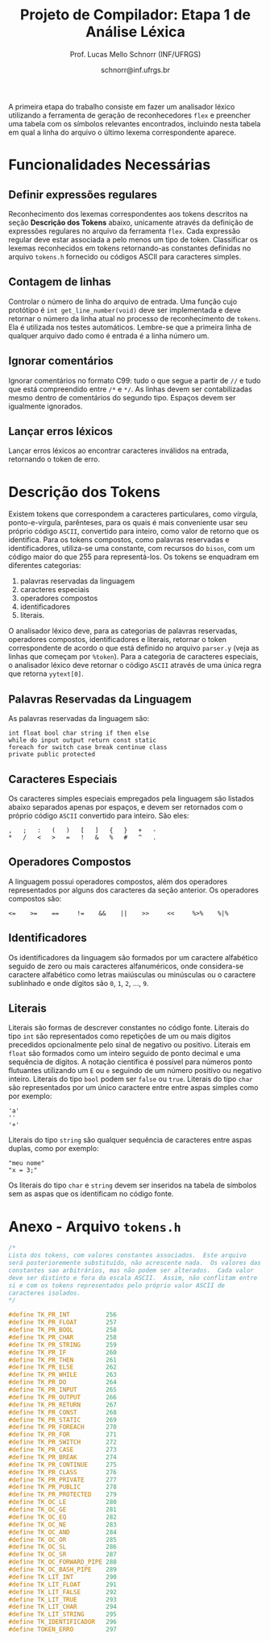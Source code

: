 # -*- coding: utf-8 -*-
# -*- mode: org -*-

#+Title: Projeto de Compilador: Etapa 1 de *Análise Léxica*
#+Author: Prof. Lucas Mello Schnorr (INF/UFRGS)
#+Date: schnorr@inf.ufrgs.br

#+LATEX_CLASS: article
#+LATEX_CLASS_OPTIONS: [10pt, twocolumn, a4paper]
#+LATEX_HEADER: \input{org-babel.tex}

#+OPTIONS: toc:nil
#+STARTUP: overview indent
#+TAGS: Lucas(L) noexport(n) deprecated(d)
#+EXPORT_SELECT_TAGS: export
#+EXPORT_EXCLUDE_TAGS: noexport

A primeira etapa do trabalho consiste em fazer um analisador léxico
utilizando a ferramenta de geração de reconhecedores =flex= e preencher
uma tabela com os símbolos relevantes encontrados, incluindo nesta
tabela em qual a linha do arquivo o último lexema correspondente
aparece.

* Funcionalidades Necessárias
#+latex: \label{sec.funcionalidades}

** Definir expressões regulares

Reconhecimento dos lexemas correspondentes aos tokens descritos na
seção *Descrição dos Tokens* abaixo, unicamente através da definição de
expressões regulares no arquivo da ferramenta =flex=. Cada expressão
regular deve estar associada a pelo menos um tipo de
token. Classificar os lexemas reconhecidos em tokens retornando-as
constantes definidas no arquivo =tokens.h= fornecido ou códigos ASCII
para caracteres simples.

** Implementar uma tabela de símbolos                             :noexport:

Implementar uma estrutura de dados que será a tabela de símbolos do
compilador. Esta tabela deve ser implementada como uma estrutura na
forma de um dicionário onde cada entrada é representada por uma chave
e um conteúdo. A chave, única no dicionário, deve ser uma cadeia de
caracteres do tipo =char*= enquanto que o conteúdo correspondente deve
ser uma =struct= com diferentes campos que mudam ao longo das etapas do
projeto de compilador. Na etapa um, o conteúdo das entradas na tabela
de símbolos está especificado na Subseção~\ref{subsec.preencher}. Para
facilitar a codificação da tabela de símbolos, o nome do tipo de dado
do dicionário deve ser =comp_dict_t=, enquanto que as entradas no
dicionário devem ser do tipo cujo nome é =comp_dict_item_t=.  Esses
novos tipos de dados devem vir acompanhados de funções para
gerenciá-los, tais como funções de criação, alteração, adição de uma
nova entrada, etc. *Deve-se prever a existência de várias tabelas de
símbolos no projeto de compilador*.

** Contagem de linhas

Controlar o número de linha do arquivo de entrada. Uma função cujo
protótipo é =int get_line_number(void)= deve ser implementada e deve
retornar o número da linha atual no processo de reconhecimento de
=tokens=. Ela é utilizada nos testes automáticos. Lembre-se que a
primeira linha de qualquer arquivo dado como é entrada é a linha
número um.

** Preencher a tabela de símbolos                                 :noexport:

A tabela de símbolos deve ser preenchida com os tokens:
- identificadores
- literais (inteiros, flutuantes, caracteres, cadeia de caracteres)

Qualquer outro token deve estar ausentes da tabela de símbolos. A
_chave_ de cada entrada na tabela deve ser o *lexema* do token
encontrado. O _conteúdo_ de cada entrada na tabela de símbolos deve ser
o número da linha onde o último lexema correspondente foi encontrado.
Na ocorrência de múltiplos lexemas idênticos na entrada, somente o
número da linha da última ocorrência deve estar registrado na entrada
correspondente.

** Ignorar comentários

Ignorar comentários no formato C99: tudo o que segue a partir de =//= e
tudo que está compreendido entre =/*= e =*/=. As linhas devem ser
contabilizadas mesmo dentro de comentários do segundo tipo. Espaços
devem ser igualmente ignorados.

** Lançar erros léxicos

Lançar erros léxicos ao encontrar caracteres inválidos na entrada,
retornando o token de erro.

** Listar o conteúdo tabela de símbolos                           :noexport:

Implementar a função =comp_print_table=, em =cc_misc.c= de forma a listar
todas as entradas da tabela de símbolos. Deve-se utilizar
obrigatoriamente a função =void cc_dict_etapa_1_print_entrada (char
*key, int line)= para imprimir uma entrada. Esta função será utilizada
na avaliação automática para averiguar se a solução insere somente os
tokens que devem ser inseridos na tabela de símbolos.

* Descrição dos Tokens
#+latex: \label{sec.tokens}

Existem tokens que correspondem a caracteres particulares, como
vírgula, ponto-e-vírgula, parênteses, para os quais é mais conveniente
usar seu próprio código =ASCII=, convertido para inteiro, como valor de
retorno que os identifica. Para os tokens compostos, como palavras
reservadas e identificadores, utiliza-se uma constante, com recursos
do =bison=, com um código maior do que 255 para representá-los. Os
tokens se enquadram em diferentes categorias:

1. palavras reservadas da linguagem
2. caracteres especiais
3. operadores compostos
4. identificadores
5. literais.

O analisador léxico deve, para as categorias de palavras reservadas,
operadores compostos, identificadores e literais, retornar o token
correspondente de acordo o que está definido no arquivo =parser.y= (veja
as linhas que começam por =%token=). Para a categoria de caracteres
especiais, o analisador léxico deve retornar o código =ASCII= através de
uma única regra que retorna =yytext[0]=.

** Palavras Reservadas da Linguagem

As palavras reservadas da linguagem são:
#+BEGIN_EXAMPLE
int float bool char string if then else
while do input output return const static
foreach for switch case break continue class
private public protected
#+END_EXAMPLE

** Caracteres Especiais

Os caracteres simples especiais empregados pela linguagem são listados
abaixo separados apenas por espaços, e devem ser retornados com o
próprio código =ASCII= convertido para inteiro. São eles:
#+BEGIN_EXAMPLE
 ,   ;   :   (   )   [   ]   {   }   +   - 
 *   /   <   >   =   !   &   %   #   ^   .
#+END_EXAMPLE

** Operadores Compostos

A linguagem possui operadores compostos, além dos operadores
representados por alguns dos caracteres da seção anterior.  Os
operadores compostos são:
#+BEGIN_EXAMPLE
<=    >=    ==     !=    &&    ||    >>     <<     %>%    %|%
#+END_EXAMPLE

** Identificadores

Os identificadores da linguagem são formados por um caractere
alfabético seguido de zero ou mais caracteres alfanuméricos, onde
considera-se caractere alfabético como letras maiúsculas ou minúsculas
ou o caractere sublinhado e onde dígitos são =0=, =1=, =2=, ..., =9=.

** Literais

Literais são formas de descrever constantes no código fonte. Literais
do tipo =int= são representados como repetições de um ou mais dígitos
precedidos opcionalmente pelo sinal de negativo ou positivo. Literais
em =float= são formados como um inteiro seguido de ponto decimal e uma
sequência de dígitos. A notação científica é possível para números
ponto flutuantes utilizando um =E= ou =e= seguindo de um número positivo
ou negativo inteiro.  Literais do tipo =bool= podem ser =false= ou =true=.
Literais do tipo =char= são representados por um único caractere entre
entre aspas simples como por exemplo:

#+BEGIN_EXAMPLE
'a'
''
'+'
#+END_EXAMPLE

Literais do tipo =string= são qualquer sequência de caracteres entre
aspas duplas, como por exemplo:

#+BEGIN_EXAMPLE
"meu nome"
"x = 3;"
#+END_EXAMPLE

Os literais do tipo =char= e =string= devem ser inseridos na tabela de
símbolos sem as aspas que os identificam no código fonte.

* Anexo - Arquivo =tokens.h=

#+BEGIN_SRC C :tangle tokens.h
/*
Lista dos tokens, com valores constantes associados.  Este arquivo
será posterioremente substituído, não acrescente nada.  Os valores das
constantes sao arbitrários, mas não podem ser alterados.  Cada valor
deve ser distinto e fora da escala ASCII.  Assim, não conflitam entre
si e com os tokens representados pelo próprio valor ASCII de
caracteres isolados.
*/

#define TK_PR_INT          256
#define TK_PR_FLOAT        257
#define TK_PR_BOOL         258
#define TK_PR_CHAR         258
#define TK_PR_STRING       259
#define TK_PR_IF           260
#define TK_PR_THEN         261
#define TK_PR_ELSE         262
#define TK_PR_WHILE        263
#define TK_PR_DO           264
#define TK_PR_INPUT        265
#define TK_PR_OUTPUT       266
#define TK_PR_RETURN       267
#define TK_PR_CONST        268
#define TK_PR_STATIC       269
#define TK_PR_FOREACH      270
#define TK_PR_FOR          271
#define TK_PR_SWITCH       272
#define TK_PR_CASE         273
#define TK_PR_BREAK        274
#define TK_PR_CONTINUE     275
#define TK_PR_CLASS        276
#define TK_PR_PRIVATE      277
#define TK_PR_PUBLIC       278
#define TK_PR_PROTECTED    279
#define TK_OC_LE           280
#define TK_OC_GE           281
#define TK_OC_EQ           282
#define TK_OC_NE           283
#define TK_OC_AND          284
#define TK_OC_OR           285
#define TK_OC_SL           286
#define TK_OC_SR           287
#define TK_OC_FORWARD_PIPE 288
#define TK_OC_BASH_PIPE    289
#define TK_LIT_INT         290
#define TK_LIT_FLOAT       291
#define TK_LIT_FALSE       292
#define TK_LIT_TRUE        293
#define TK_LIT_CHAR        294
#define TK_LIT_STRING      295
#define TK_IDENTIFICADOR   296
#define TOKEN_ERRO         297
#+END_SRC


* 2016-05-21 Gerador de tokens para testes                         :noexport:

Tokens desta especificação:

#+begin_src txt :tangle tokens.input
//palavras reservadas
TK_PR_INT int
TK_PR_FLOAT float
TK_PR_BOOL bool
TK_PR_CHAR char
TK_PR_STRING string
TK_PR_IF if
TK_PR_THEN then
TK_PR_ELSE else
TK_PR_WHILE while
TK_PR_DO do
TK_PR_INPUT input
TK_PR_OUTPUT output
TK_PR_RETURN return
TK_PR_CONST const
TK_PR_STATIC static
TK_PR_FOREACH foreach
TK_PR_FOR for
TK_PR_SWITCH switch
TK_PR_CASE case
TK_PR_BREAK break
TK_PR_CONTINUE continue
TK_PR_CLASS class
TK_PR_PRIVATE private
TK_PR_PUBLIC public
TK_PR_PROTECTED protected
//caracteres especiais
TK_ESPECIAL ,
TK_ESPECIAL ;
TK_ESPECIAL :
TK_ESPECIAL (
TK_ESPECIAL ) 
TK_ESPECIAL [
TK_ESPECIAL ]
TK_ESPECIAL {
TK_ESPECIAL }
TK_ESPECIAL +
TK_ESPECIAL - 
TK_ESPECIAL *
TK_ESPECIAL /
TK_ESPECIAL <
TK_ESPECIAL >
TK_ESPECIAL =
TK_ESPECIAL !
TK_ESPECIAL &
TK_ESPECIAL $
TK_ESPECIAL %
TK_ESPECIAL #
TK_ESPECIAL ^
//operadores compostos
TK_OC_LE <=
TK_OC_GE >=
TK_OC_EQ ==
TK_OC_NE !=
TK_OC_AND &&
TK_OC_OR ||
TK_OC_SR >>
TK_OC_SL <<
//identificadores
TK_IDENTIFICADOR id
TK_IDENTIFICADOR ID
TK_IDENTIFICADOR _id
TK_IDENTIFICADOR _ID
TK_IDENTIFICADOR _01
//literais
TK_LIT_INT 12
TK_LIT_INT -12
TK_LIT_INT +12
TK_LIT_FLOAT 12.34
TK_LIT_FLOAT -12.34
TK_LIT_FLOAT +12.34
TK_LIT_FALSE false
TK_LIT_TRUE true
TK_LIT_CHAR 'a'
TK_LIT_CHAR '='
TK_LIT_CHAR '+'
TK_LIT_STRING "meu nome"
TK_LIT_STRING "x = 3"
#+end_src

Extras:

#+begin_src txt :tangle extra_00.input
12
 //34  56
78
INF47: 1 TK_LIT_INT [12]
INF47: 3 TK_LIT_INT [78]
INF47TABLE: [12] 1
INF47TABLE: [78] 3
#+end_src

#+begin_src txt :tangle extra_01.input
12 /*
   34  56
*/78
INF47: 1 TK_LIT_INT [12]
INF47: 3 TK_LIT_INT [78]
INF47TABLE: [12] 1
INF47TABLE: [78] 3
#+end_src

#+begin_src txt :tangle extra_02.input
id12
34
56.78
INF47: 1 TK_IDENTIFICADOR [id12]
INF47: 2 TK_LIT_INT [34]
INF47: 3 TK_LIT_FLOAT [56.78]
INF47TABLE: [id12] 1
INF47TABLE: [34] 2
INF47TABLE: [56.78] 3
#+end_src

Gerador de testes para esta especificação:

#+begin_src sh :results output :session :exports both
sed "/^\/\/.*/d" tokens.input > tokens_aux.input
CONTADOR=1
DIR=saida
mkdir -p $DIR
rm -rf $DIR/*
while read -r line; do
  #unique identifier
  TOKEN=`echo "$line" | cut -d" " -f2-`
  TIPO=`echo "$line" | cut -d" " -f1`

  UNIQUE=$(echo 00000$CONTADOR | tail -c 4)
  ENTRADATEST="entrada_$UNIQUE"
  ENTRADA="$DIR/$ENTRADATEST"
  TESH="$DIR/aval_$UNIQUE.tesh"
  TESHV="$DIR/valg_$UNIQUE.tesh"

  #generate input
  echo "$TOKEN" > $ENTRADA

  #generate tesh
  echo "#! ./tesh" > $TESH
  echo "! timeout 5" >> $TESH
  echo "$ ./main tests/e1/$ENTRADATEST" >> $TESH
  echo "> 1 $TIPO [$TOKEN]" >> $TESH
  #the following four lines do not work
  #echo "! setenv INF47_TABLE=True" >> $TESH
  #echo "$ ./main tests/e1/$ENTRADATEST" >> $TESH
  #TK=`echo "$TOKEN" | sed "s/\"//g"`
  #echo "> Etapa 1 Tabela: $TK 1" >> $TESH

  #generate tesh for valgrind
  echo "#! ./tesh" > $TESHV
  echo "! timeout 15" >> $TESHV
  echo "! output ignore" >> $TESHV
  echo "$ ./tests/scripts/valgrindtest ./main tests/e1/$ENTRADATEST" >> $TESHV

  CONTADOR=$(($CONTADOR + 1))
done < "tokens_aux.input"

for file in extra_*.input; do
  UNIQUE=$(echo 00000$CONTADOR | tail -c 4)
  ENTRADATEST="entrada_$UNIQUE"
  ENTRADA="$DIR/$ENTRADATEST"
  TESH="$DIR/aval_$UNIQUE.tesh"
  TESHV="$DIR/valg_$UNIQUE.tesh"

  #define input
  cat $file | sed "/^INF47/d" > $ENTRADA

  #generate tesh
  echo "#! ./tesh" > $TESH
  echo "! timeout 5" >> $TESH
  echo "$ ./main tests/e1/$ENTRADATEST" >> $TESH
  cat $file | grep INF47 | sed -e "s/INF47:/>/" -e "/INF47TABLE:/d" >> $TESH
  echo "! setenv INF47_TABLE=True" >> $TESH
  echo "$ ./main tests/e1/$ENTRADATEST" >> $TESH
  cat $file | grep INF47TABLE: | sed -e "s/INF47TABLE:/>/" >> $TESH

  #generate tesh for valgrind
  echo "#! ./tesh" > $TESHV
  echo "! timeout 15" >> $TESHV
  echo "! output ignore" >> $TESHV
  echo "$ ./tests/scripts/valgrindtest ./main tests/e1/$ENTRADATEST" >> $TESHV

  CONTADOR=$(($CONTADOR + 1))
done

echo "$(($CONTADOR)) testes gerados."

#+end_src

#+RESULTS:
: 77 testes gerados.

* 2016-05-21 Entrega Etapa 1                                       :noexport:

#+TBLNAME:etapa1tags
|----+----------+--------------+--------------------------------------------------------------+---------------|
|----+----------+--------------+--------------------------------------------------------------+---------------|

Call `org-table-export' command in the table, export to file =etapa1.csv=.

#+begin_src sh :results output :session :exports both
TESTSDIR=`pwd`/saida/
FILE=etapa1.csv
DIR=results/etapa1/
mkdir -p $DIR
rm -rf $DIR/*
cp $FILE $DIR
cd $DIR

# prepare reference empty repository
git clone git@bitbucket.org:schnorr/compil-2016-1.git ref
MAIN="`pwd`/ref/src/main.c"

# loop over solutions
while read -r line; do
   UNIQUE=`echo "$line" | cut -d, -f1`
   GITREF=`echo "$line" | cut -d, -f4`
   TAGREF=`echo "$line" | cut -d, -f5`

   if [ -z $TAGREF ]; then
      continue
   fi
   echo $UNIQUE $GITREF $TAGREF

   # clone the repository
   git clone $GITREF $UNIQUE

   # let's customize it
   cd $UNIQUE
   git checkout $TAGREF
   rm -rf `find | grep CMakeCache.txt`
   rm -rf `find | grep build`

   # copy main.c
   cp $MAIN src/main.c

   # erase existing tests
   rm -rf tests/e[123456]/
   # use new set of tests
   mkdir -p tests/e1/
   cp $TESTSDIR/* tests/e1

   cd ..

   # preparing the out-of-source build dir
   BUILDIR=b-$UNIQUE
   mkdir -p $BUILDIR; cd $BUILDIR;
   cmake -DETAPA_1=ON ../$UNIQUE/; make;
   cd ..
done < $FILE
#+end_src

* 2016-05-23 Execução da Avaliação                                 :noexport:

#+begin_src sh :results output :session :exports both
  cd results/etapa1/
  for group in `ls -1d b-*`; do
    echo $group
    cd $group
    ctest
    cd ..
  done > etapa1.log
  cp etapa1.log ../../
#+end_src

#+RESULTS:

* 2016-05-24 Interpretação da Avaliação                            :noexport:

#+begin_src sh :results output :session :exports both
cat etapa1.log | sed "/^b-../d" | awk -v RS="Test project" '{ print $0 > "temp"(NR-1) }'
TOTALTESTS=`cat temp1  | grep Test\ \# | tail -n1 | cut -d"/" -f1`
DIR=etapa1
mkdir -p $DIR/
rm -rf $DIR/*
mkdir -p $DIR/testes/
SAIDACSV=$DIR/etapa1.csv
echo "grupo,total,falhos,nota" > $SAIDACSV
for i in `seq 1 9`; do
   FILE=temp${i}
   echo "== $i =="
   cat $FILE | grep \(Failed\)
   FAILEDTESTS=`cat $FILE | grep \(Failed\) | wc -l`
   SUCCESSRATE=`echo "($TOTALTESTS-$FAILEDTESTS)/$TOTALTESTS*10" | bc -l`
   echo "Group $i obtained $SUCCESSRATE success rate."
   echo "$i,$TOTALTESTS,$FAILEDTESTS,$SUCCESSRATE" >> $SAIDACSV
done > $DIR/etapa1-eval.log
cp etapa1.log $DIR
cp -prf saida/* $DIR/testes/
tar cfz etapa1.tar.gz etapa1
#+end_src

#+RESULTS:

